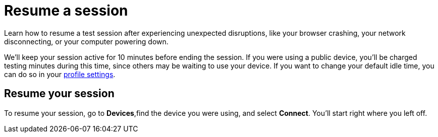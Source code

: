 = Resume a session
:navtitle: Resume a session

Learn how to resume a test session after experiencing unexpected disruptions, like your browser crashing, your network disconnecting, or your computer powering down.

We'll keep your session active for 10 minutes before ending the session. If you were using a public device, you'll be charged testing minutes during this time, since others may be waiting to use your device. If you want to change your default idle time, you can do so in your xref:organizations:customize-your-profile.adoc#_change_your_default_session_timeout[profile settings].

== Resume your session

To resume your session, go to *Devices*,find the device you were using, and select *Connect*. You'll start right where you left off.

